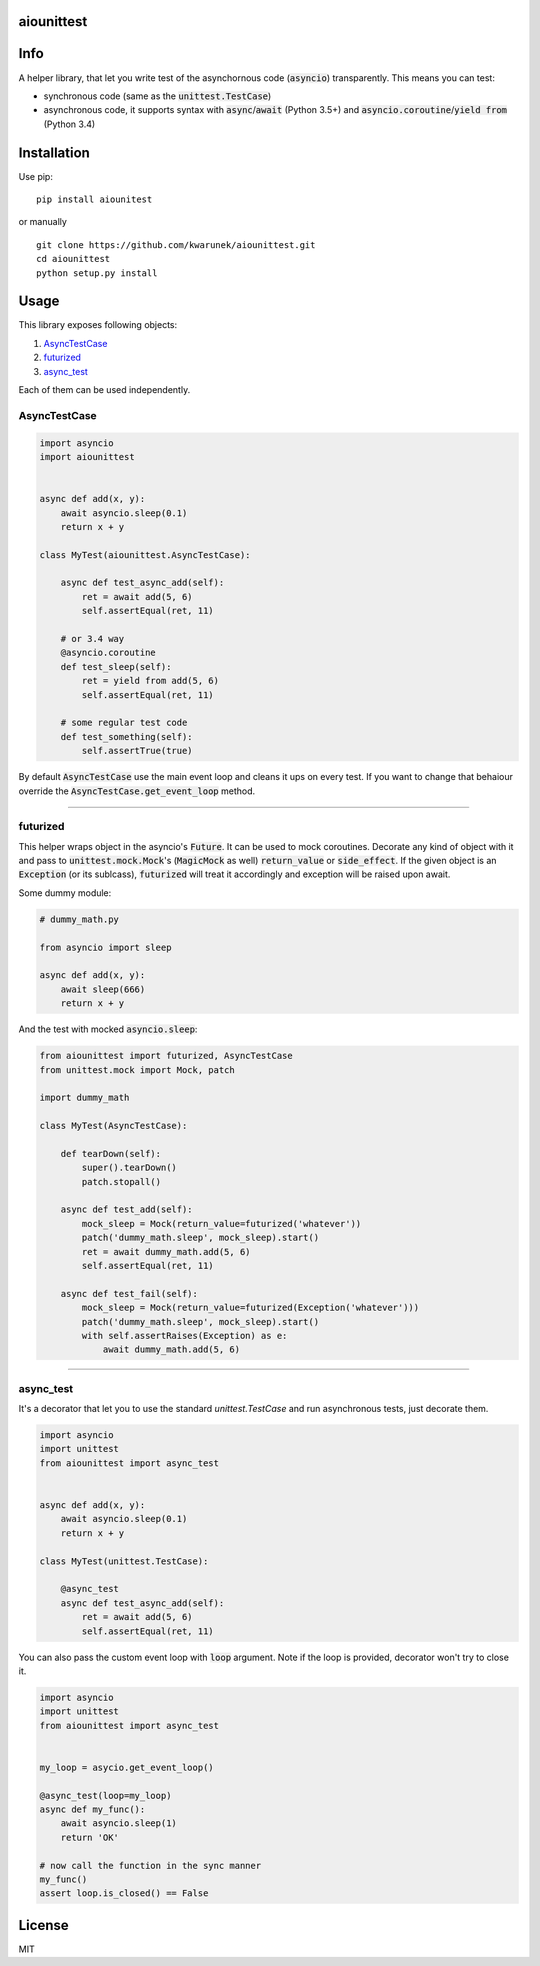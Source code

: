 aiounittest
===========

|image0|_ |image1|_

.. |image0| image:: https://api.travis-ci.org/kwarunek/aiounittest.png?branch=master
.. _image0: https://travis-ci.org/kwarunek/aiounittest

.. |image1| image:: https://badge.fury.io/py/aiounittest.svg
.. _image1: https://badge.fury.io/py/aiounittest

Info
====

A helper library, that let you write test of the asynchornous code (:code:`asyncio`) transparently. This means you can test:

* synchronous code (same as the :code:`unittest.TestCase`)
* asynchronous code, it supports syntax with :code:`async`/:code:`await` (Python 3.5+) and :code:`asyncio.coroutine`/:code:`yield from` (Python 3.4)


Installation
============

Use pip:

::

    pip install aiounitest

or manually

::

    git clone https://github.com/kwarunek/aiounittest.git
    cd aiounittest
    python setup.py install

Usage
=====

This library exposes following objects:

1. AsyncTestCase_
2. futurized_
3. async_test_

Each of them can be used independently.


AsyncTestCase
-------------

.. code-block:: python

    import asyncio
    import aiounittest


    async def add(x, y):
        await asyncio.sleep(0.1)
        return x + y

    class MyTest(aiounittest.AsyncTestCase):

        async def test_async_add(self):
            ret = await add(5, 6)
            self.assertEqual(ret, 11)

        # or 3.4 way
        @asyncio.coroutine
        def test_sleep(self):
            ret = yield from add(5, 6)
            self.assertEqual(ret, 11)

        # some regular test code
        def test_something(self):
            self.assertTrue(true)


By default :code:`AsyncTestCase` use the main event loop and cleans it ups on every test. If you want to change that behaiour  override the :code:`AsyncTestCase.get_event_loop` method.

____________

futurized
----------

This helper wraps object in the asyncio's :code:`Future`. It can be used to mock coroutines. Decorate any kind of object with it and pass to :code:`unittest.mock.Mock`'s (:code:`MagicMock` as well) :code:`return_value` or :code:`side_effect`. If the given object is an :code:`Exception` (or its sublcass), :code:`futurized` will treat it accordingly and exception will be raised upon await.

Some dummy module:

.. code-block:: python

    # dummy_math.py

    from asyncio import sleep

    async def add(x, y):
        await sleep(666)
        return x + y


And the test with mocked :code:`asyncio.sleep`:

.. code-block:: python

    from aiounittest import futurized, AsyncTestCase
    from unittest.mock import Mock, patch

    import dummy_math

    class MyTest(AsyncTestCase):

        def tearDown(self):
            super().tearDown()
            patch.stopall()

        async def test_add(self):
            mock_sleep = Mock(return_value=futurized('whatever'))
            patch('dummy_math.sleep', mock_sleep).start()
            ret = await dummy_math.add(5, 6)
            self.assertEqual(ret, 11)

        async def test_fail(self):
            mock_sleep = Mock(return_value=futurized(Exception('whatever')))
            patch('dummy_math.sleep', mock_sleep).start()
            with self.assertRaises(Exception) as e:
                await dummy_math.add(5, 6)

____________

async_test
----------

It's a decorator that let you to use the standard `unittest.TestCase` and run asynchronous tests, just decorate them.

.. code-block:: python

    import asyncio
    import unittest
    from aiounittest import async_test


    async def add(x, y):
        await asyncio.sleep(0.1)
        return x + y

    class MyTest(unittest.TestCase):

        @async_test
        async def test_async_add(self):
            ret = await add(5, 6)
            self.assertEqual(ret, 11)


You can also pass the custom event loop with :code:`loop` argument. Note if the loop is provided, decorator won't try to close it.

.. code-block:: python

    import asyncio
    import unittest
    from aiounittest import async_test


    my_loop = asycio.get_event_loop()

    @async_test(loop=my_loop)
    async def my_func():
        await asyncio.sleep(1)
        return 'OK'

    # now call the function in the sync manner
    my_func()
    assert loop.is_closed() == False


License
=======

MIT
